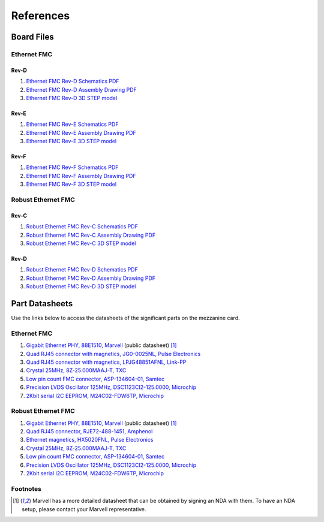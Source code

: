 ==========
References
==========

Board Files
===========

Ethernet FMC
------------

Rev-D
^^^^^

#. `Ethernet FMC Rev-D Schematics PDF <http://ethernetfmc.com/downloads/EthFMC_SCH_RevD-1.PDF>`_
#. `Ethernet FMC Rev-D Assembly Drawing PDF <http://ethernetfmc.com/downloads/EthFMC_ASSM_RevD.PDF>`_
#. `Ethernet FMC Rev-D 3D STEP model <http://ethernetfmc.com/downloads/EthernetFMC_RevD_3D.zip>`_

Rev-E
^^^^^

#. `Ethernet FMC Rev-E Schematics PDF <http://ethernetfmc.com/downloads/EthFMC_SCH_RevE-1.PDF>`_
#. `Ethernet FMC Rev-E Assembly Drawing PDF <http://ethernetfmc.com/downloads/EthFMC_ASSM_RevE.PDF>`_
#. `Ethernet FMC Rev-E 3D STEP model <http://ethernetfmc.com/downloads/EthernetFMC_RevE_3D.zip>`_

Rev-F
^^^^^

#. `Ethernet FMC Rev-F Schematics PDF <http://ethernetfmc.com/downloads/EthFMC_SCH_RevF-1.PDF>`_
#. `Ethernet FMC Rev-F Assembly Drawing PDF <http://ethernetfmc.com/downloads/EthFMC_ASSM_RevF.PDF>`_
#. `Ethernet FMC Rev-F 3D STEP model <http://ethernetfmc.com/downloads/EthernetFMC_RevF_3D.zip>`_

Robust Ethernet FMC
-------------------

Rev-C
^^^^^

#. `Robust Ethernet FMC Rev-C Schematics PDF <http://ethernetfmc.com/downloads/RobustEthFMC_SCH_RevC-1.PDF>`_
#. `Robust Ethernet FMC Rev-C Assembly Drawing PDF <http://ethernetfmc.com/downloads/RobustEthFMC_ASSM_RevC.PDF>`_
#. `Robust Ethernet FMC Rev-C 3D STEP model <http://ethernetfmc.com/downloads/RobustEthernetFMC_RevC_3D.zip>`_

Rev-D
^^^^^

#. `Robust Ethernet FMC Rev-D Schematics PDF <http://ethernetfmc.com/downloads/RobustEthFMC_SCH_RevD-1.PDF>`_
#. `Robust Ethernet FMC Rev-D Assembly Drawing PDF <http://ethernetfmc.com/downloads/RobustEthFMC_ASSM_RevD.PDF>`_
#. `Robust Ethernet FMC Rev-D 3D STEP model <http://ethernetfmc.com/downloads/RobustEthernetFMC_RevD_3D.zip>`_


Part Datasheets
===============

Use the links below to access the datasheets of the significant parts on the mezzanine card.

Ethernet FMC
------------

#. `Gigabit Ethernet PHY, 88E1510, Marvell <https://www.marvell.com/content/dam/marvell/en/public-collateral/transceivers/marvell-phys-transceivers-alaska-88e151x-datasheet-2018-02.pdf>`_ (public datasheet) [#f1]_
#. `Quad RJ45 connector with magnetics, JG0-0025NL, Pulse Electronics <http://productfinder.pulseeng.com/products/datasheets/J410.pdf>`_
#. `Quad RJ45 connector with magnetics, LPJG48851AFNL, Link-PP <http://www.link-pp.com/?product/201605079855.html>`_
#. `Crystal 25MHz, 8Z-25.000MAAJ-T, TXC <http://www.txccorp.com/download/products/quartz_crystals/2015TXC_8Z_16.pdf>`_
#. `Low pin count FMC connector, ASP-134604-01, Samtec <http://suddendocs.samtec.com/prints/asp-134604-01.pdf>`_
#. `Precision LVDS Oscillator 125MHz, DSC1123CI2-125.0000, Microchip <http://ww1.microchip.com/downloads/en/DeviceDoc/DSC1103-23-Low-Jitter-Precision-LVDS-Oscillator-DS20005745C.pdf>`_
#. `2Kbit serial I2C EEPROM, M24C02-FDW6TP, Microchip <https://www.st.com/en/memories/m24c02-f.html>`_

Robust Ethernet FMC
-------------------

#. `Gigabit Ethernet PHY, 88E1510, Marvell <https://www.marvell.com/content/dam/marvell/en/public-collateral/transceivers/marvell-phys-transceivers-alaska-88e151x-datasheet-2018-02.pdf>`_ (public datasheet) [#f1]_
#. `Quad RJ45 connector, RJE72-488-1451, Amphenol <https://cdn.amphenol-icc.com/media/wysiwyg/files/drawing/rje724881xxx.pdf>`_
#. `Ethernet magnetics, HX5020FNL, Pulse Electronics <https://productfinder.pulseeng.com/doc_type/WEB301/doc_num/HX5020FNL/doc_part/HX5020FNL.pdf>`_
#. `Crystal 25MHz, 8Z-25.000MAAJ-T, TXC <http://www.txccorp.com/download/products/quartz_crystals/2015TXC_8Z_16.pdf>`_
#. `Low pin count FMC connector, ASP-134604-01, Samtec <http://suddendocs.samtec.com/prints/asp-134604-01.pdf>`_
#. `Precision LVDS Oscillator 125MHz, DSC1123CI2-125.0000, Microchip <http://ww1.microchip.com/downloads/en/DeviceDoc/DSC1103-23-Low-Jitter-Precision-LVDS-Oscillator-DS20005745C.pdf>`_
#. `2Kbit serial I2C EEPROM, M24C02-FDW6TP, Microchip <https://www.st.com/en/memories/m24c02-f.html>`_

Footnotes
---------

.. [#f1] Marvell has a more detailed datasheet that can be obtained by signing an NDA
         with them. To have an NDA setup, please contact your Marvell representative.
